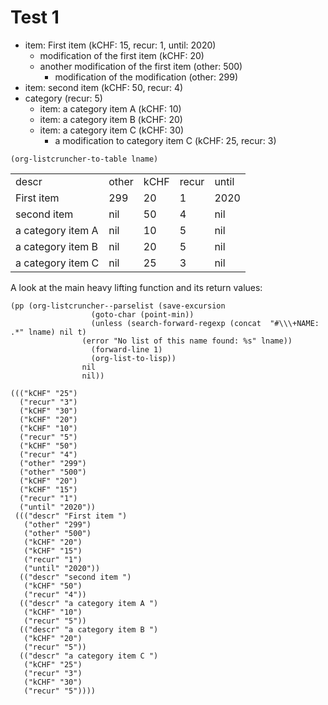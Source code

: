 * Test 1

  #+NAME: ltot-test
  - item: First item (kCHF: 15, recur: 1, until: 2020)
    - modification of the first item (kCHF: 20)
    - another modification of the first item (other: 500)
      - modification of the modification (other: 299)
  - item: second item (kCHF: 50, recur: 4)
  - category (recur: 5)
    - item: a category item A (kCHF: 10)
    - item: a category item B (kCHF: 20)
    - item: a category item C (kCHF: 30)
      - a modification to category item C (kCHF: 25, recur: 3)

  #+BEGIN_SRC elisp :results value :var lname="ltot-test"
    (org-listcruncher-to-table lname)
  #+END_SRC

  #+RESULTS:
  | descr             | other | kCHF | recur | until |
  | First item        | 299   |   20 |     1 | 2020  |
  | second item       | nil   |   50 |     4 | nil   |
  | a category item A | nil   |   10 |     5 | nil   |
  | a category item B | nil   |   20 |     5 | nil   |
  | a category item C | nil   |   25 |     3 | nil   |


  

  A look at the main heavy lifting function and its return values:
  #+BEGIN_SRC elisp :results output :var lname="ltot-test"
    (pp (org-listcruncher--parselist (save-excursion
				      (goto-char (point-min))
				      (unless (search-forward-regexp (concat  "#\\\+NAME: .*" lname) nil t)
					(error "No list of this name found: %s" lname))
				      (forward-line 1)
				      (org-list-to-lisp))
				    nil
				    nil))
  #+END_SRC

  #+RESULTS:
  #+begin_example
  ((("kCHF" "25")
    ("recur" "3")
    ("kCHF" "30")
    ("kCHF" "20")
    ("kCHF" "10")
    ("recur" "5")
    ("kCHF" "50")
    ("recur" "4")
    ("other" "299")
    ("other" "500")
    ("kCHF" "20")
    ("kCHF" "15")
    ("recur" "1")
    ("until" "2020"))
   ((("descr" "First item ")
     ("other" "299")
     ("other" "500")
     ("kCHF" "20")
     ("kCHF" "15")
     ("recur" "1")
     ("until" "2020"))
    (("descr" "second item ")
     ("kCHF" "50")
     ("recur" "4"))
    (("descr" "a category item A ")
     ("kCHF" "10")
     ("recur" "5"))
    (("descr" "a category item B ")
     ("kCHF" "20")
     ("recur" "5"))
    (("descr" "a category item C ")
     ("kCHF" "25")
     ("recur" "3")
     ("kCHF" "30")
     ("recur" "5"))))
  #+end_example




* COMMENT Org Babel settings
Local variables:
org-confirm-babel-evaluate: nil
End:
